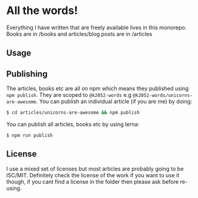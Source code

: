 * All the words!

Everything I have written that are freely available lives in this monorepo. Books are in /books and articles/blog posts are in /articles

** Usage

** Publishing

The articles, books etc are all on npm which means they published using =npm publish=. They are scoped to =@k2052-words= e.g =@k2052-words/unicorns-are-awesome=. You can publish an individual article (if you are me) by doing:

#+begin_src sh
$ cd articles/unicorns-are-awesome && npm publish 
#+end_src

You can publish all articles, books etc by using lerna:

#+begin_src 
$ npm run publish
#+end_src

** License 

I use a mixed set of licenses but most articles are probably going to be ISC/MIT. Definitely check the license of the work if you want to use it though, if you cant find a license in the folder then please ask before re-using.

